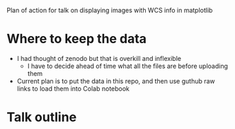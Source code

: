 Plan of action for talk on displaying images with WCS info in matplotlib

* Where to keep the data
- I had thought of zenodo but that is overkill and inflexible
  - I have to decide ahead of time what all the files are before uploading them
- Current plan is to put the data in this repo, and then use guthub raw links to load them into Colab notebook
  
* Talk outline
